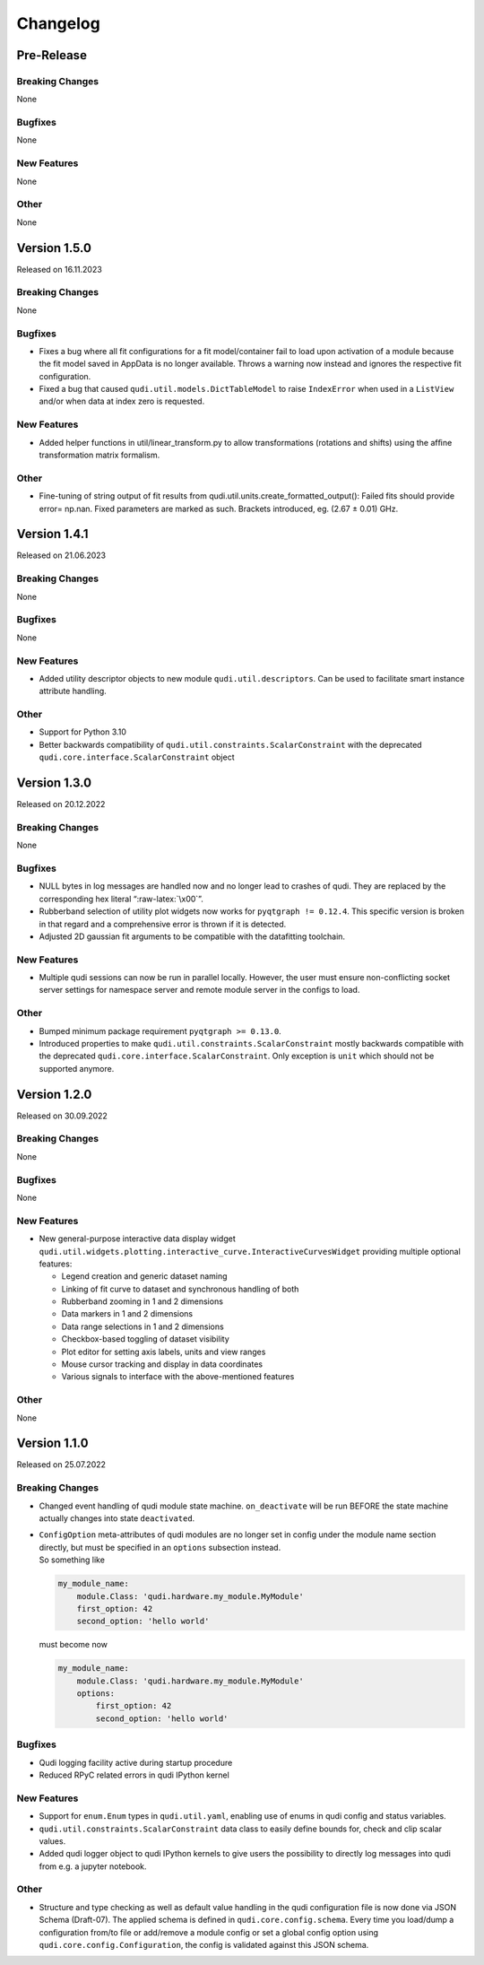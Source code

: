 Changelog
=========

Pre-Release
-----------

Breaking Changes
~~~~~~~~~~~~~~~~

None

Bugfixes
~~~~~~~~

None

New Features
~~~~~~~~~~~~

None

Other
~~~~~

None

Version 1.5.0
-------------

Released on 16.11.2023

.. _breaking-changes-1:

Breaking Changes
~~~~~~~~~~~~~~~~

None

.. _bugfixes-1:

Bugfixes
~~~~~~~~

-  Fixes a bug where all fit configurations for a fit model/container
   fail to load upon activation of a module because the fit model saved
   in AppData is no longer available. Throws a warning now instead and
   ignores the respective fit configuration.
-  Fixed a bug that caused ``qudi.util.models.DictTableModel`` to raise
   ``IndexError`` when used in a ``ListView`` and/or when data at index
   zero is requested.

.. _new-features-1:

New Features
~~~~~~~~~~~~

-  Added helper functions in util/linear_transform.py to allow
   transformations (rotations and shifts) using the afﬁne transformation
   matrix formalism.

.. _other-1:

Other
~~~~~

-  Fine-tuning of string output of fit results from
   qudi.util.units.create_formatted_output(): Failed fits should provide
   error= np.nan. Fixed parameters are marked as such. Brackets
   introduced, eg. (2.67 ± 0.01) GHz.

Version 1.4.1
-------------

Released on 21.06.2023

.. _breaking-changes-2:

Breaking Changes
~~~~~~~~~~~~~~~~

None

.. _bugfixes-2:

Bugfixes
~~~~~~~~

None

.. _new-features-2:

New Features
~~~~~~~~~~~~

-  Added utility descriptor objects to new module
   ``qudi.util.descriptors``. Can be used to facilitate smart instance
   attribute handling.

.. _other-2:

Other
~~~~~

-  Support for Python 3.10
-  Better backwards compatibility of
   ``qudi.util.constraints.ScalarConstraint`` with the deprecated
   ``qudi.core.interface.ScalarConstraint`` object

Version 1.3.0
-------------

Released on 20.12.2022

.. _breaking-changes-3:

Breaking Changes
~~~~~~~~~~~~~~~~

None

.. _bugfixes-3:

Bugfixes
~~~~~~~~

-  NULL bytes in log messages are handled now and no longer lead to
   crashes of qudi. They are replaced by the corresponding hex literal
   “:raw-latex:`\x00`”.
-  Rubberband selection of utility plot widgets now works for
   ``pyqtgraph != 0.12.4``. This specific version is broken in that
   regard and a comprehensive error is thrown if it is detected.
-  Adjusted 2D gaussian fit arguments to be compatible with the
   datafitting toolchain.

.. _new-features-3:

New Features
~~~~~~~~~~~~

-  Multiple qudi sessions can now be run in parallel locally. However,
   the user must ensure non-conflicting socket server settings for
   namespace server and remote module server in the configs to load.

.. _other-3:

Other
~~~~~

-  Bumped minimum package requirement ``pyqtgraph >= 0.13.0``.
-  Introduced properties to make
   ``qudi.util.constraints.ScalarConstraint`` mostly backwards
   compatible with the deprecated
   ``qudi.core.interface.ScalarConstraint``. Only exception is ``unit``
   which should not be supported anymore.

Version 1.2.0
-------------

Released on 30.09.2022

.. _breaking-changes-4:

Breaking Changes
~~~~~~~~~~~~~~~~

None

.. _bugfixes-4:

Bugfixes
~~~~~~~~

None

.. _new-features-4:

New Features
~~~~~~~~~~~~

-  New general-purpose interactive data display widget
   ``qudi.util.widgets.plotting.interactive_curve.InteractiveCurvesWidget``
   providing multiple optional features:

   -  Legend creation and generic dataset naming
   -  Linking of fit curve to dataset and synchronous handling of both
   -  Rubberband zooming in 1 and 2 dimensions
   -  Data markers in 1 and 2 dimensions
   -  Data range selections in 1 and 2 dimensions
   -  Checkbox-based toggling of dataset visibility
   -  Plot editor for setting axis labels, units and view ranges
   -  Mouse cursor tracking and display in data coordinates
   -  Various signals to interface with the above-mentioned features

.. _other-4:

Other
~~~~~

None

Version 1.1.0
-------------

Released on 25.07.2022

.. _breaking-changes-5:

Breaking Changes
~~~~~~~~~~~~~~~~

-  Changed event handling of qudi module state machine.
   ``on_deactivate`` will be run BEFORE the state machine actually
   changes into state ``deactivated``.

-  | ``ConfigOption`` meta-attributes of qudi modules are no longer set
     in config under the module name section directly, but must be
     specified in an ``options`` subsection instead.
   | So something like

   .. code:: python

      my_module_name:
          module.Class: 'qudi.hardware.my_module.MyModule'
          first_option: 42
          second_option: 'hello world'

   must become now

   .. code:: python

      my_module_name:
          module.Class: 'qudi.hardware.my_module.MyModule'
          options:
              first_option: 42
              second_option: 'hello world'

.. _bugfixes-5:

Bugfixes
~~~~~~~~

-  Qudi logging facility active during startup procedure
-  Reduced RPyC related errors in qudi IPython kernel

.. _new-features-5:

New Features
~~~~~~~~~~~~

-  Support for ``enum.Enum`` types in ``qudi.util.yaml``, enabling use
   of enums in qudi config and status variables.
-  ``qudi.util.constraints.ScalarConstraint`` data class to easily
   define bounds for, check and clip scalar values.
-  Added qudi logger object to qudi IPython kernels to give users the
   possibility to directly log messages into qudi from e.g. a jupyter
   notebook.

.. _other-5:

Other
~~~~~

-  Structure and type checking as well as default value handling in the
   qudi configuration file is now done via JSON Schema (Draft-07). The
   applied schema is defined in ``qudi.core.config.schema``.
   Every time you load/dump a configuration from/to file or add/remove a
   module config or set a global config option using
   ``qudi.core.config.Configuration``, the config is validated against
   this JSON schema.
